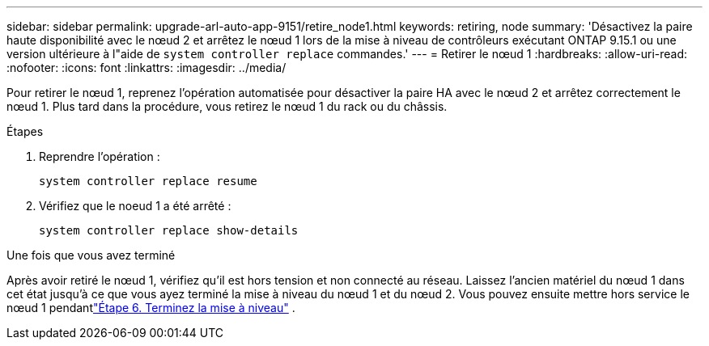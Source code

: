 ---
sidebar: sidebar 
permalink: upgrade-arl-auto-app-9151/retire_node1.html 
keywords: retiring, node 
summary: 'Désactivez la paire haute disponibilité avec le nœud 2 et arrêtez le nœud 1 lors de la mise à niveau de contrôleurs exécutant ONTAP 9.15.1 ou une version ultérieure à l"aide de `system controller replace` commandes.' 
---
= Retirer le nœud 1
:hardbreaks:
:allow-uri-read: 
:nofooter: 
:icons: font
:linkattrs: 
:imagesdir: ../media/


[role="lead"]
Pour retirer le nœud 1, reprenez l'opération automatisée pour désactiver la paire HA avec le nœud 2 et arrêtez correctement le nœud 1.  Plus tard dans la procédure, vous retirez le nœud 1 du rack ou du châssis.

.Étapes
. Reprendre l'opération :
+
`system controller replace resume`

. Vérifiez que le noeud 1 a été arrêté :
+
`system controller replace show-details`



.Une fois que vous avez terminé
Après avoir retiré le nœud 1, vérifiez qu'il est hors tension et non connecté au réseau.  Laissez l’ancien matériel du nœud 1 dans cet état jusqu’à ce que vous ayez terminé la mise à niveau du nœud 1 et du nœud 2.  Vous pouvez ensuite mettre hors service le nœud 1 pendantlink:manage-authentication-using-kmip-servers.html["Étape 6. Terminez la mise à niveau"] .
